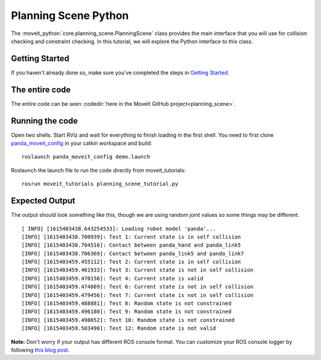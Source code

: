 Planning Scene Python
==================================

The :moveit_python:`core.planning_scene.PlanningScene` class provides the main interface that you will use
for collision checking and constraint checking. In this tutorial, we
will explore the Python interface to this class.

Getting Started
---------------
If you haven't already done so, make sure you've completed the steps in `Getting Started <../getting_started/getting_started.html>`_.

The entire code
---------------
The entire code can be seen :codedir:`here in the MoveIt GitHub project<planning_scene>`.

.. tutorial-formatter:: ./src/planning_scene_tutorial.py

Running the code
----------------
Open two shells. Start RViz and wait for everything to finish loading in the first shell. You need to first clone `panda_moveit_config <http://github.com/ros-planning/panda_moveit_config>`_ in your catkin workspace and build: ::

  roslaunch panda_moveit_config demo.launch

Roslaunch the launch file to run the code directly from moveit_tutorials: ::

 rosrun moveit_tutorials planning_scene_tutorial.py

Expected Output
---------------

The output should look something like this, though we are using random
joint values so some things may be different. ::

 [ INFO] [1615403438.643254533]: Loading robot model 'panda'...
 [INFO] [1615403438.700939]: Test 1: Current state is in self collision
 [INFO] [1615403438.704516]: Contact between panda_hand and panda_link5
 [INFO] [1615403438.706369]: Contact between panda_link5 and panda_link7
 [INFO] [1615403459.455112]: Test 2: Current state is in self collision
 [INFO] [1615403459.461933]: Test 3: Current state is not in self collision
 [INFO] [1615403459.470156]: Test 4: Current state is valid
 [INFO] [1615403459.474089]: Test 6: Current state is not in self collision
 [INFO] [1615403459.479456]: Test 7: Current state is not in self collision
 [INFO] [1615403459.488881]: Test 8: Random state is not constrained
 [INFO] [1615403459.496180]: Test 9: Random state is not constrained
 [INFO] [1615403459.498652]: Test 10: Random state is not constrained
 [INFO] [1615403459.503490]: Test 12: Random state is not valid

**Note:** Don't worry if your output has different ROS console format. You can customize your ROS console logger by following `this blog post <http://dav.ee/blog/notes/archives/898>`_.